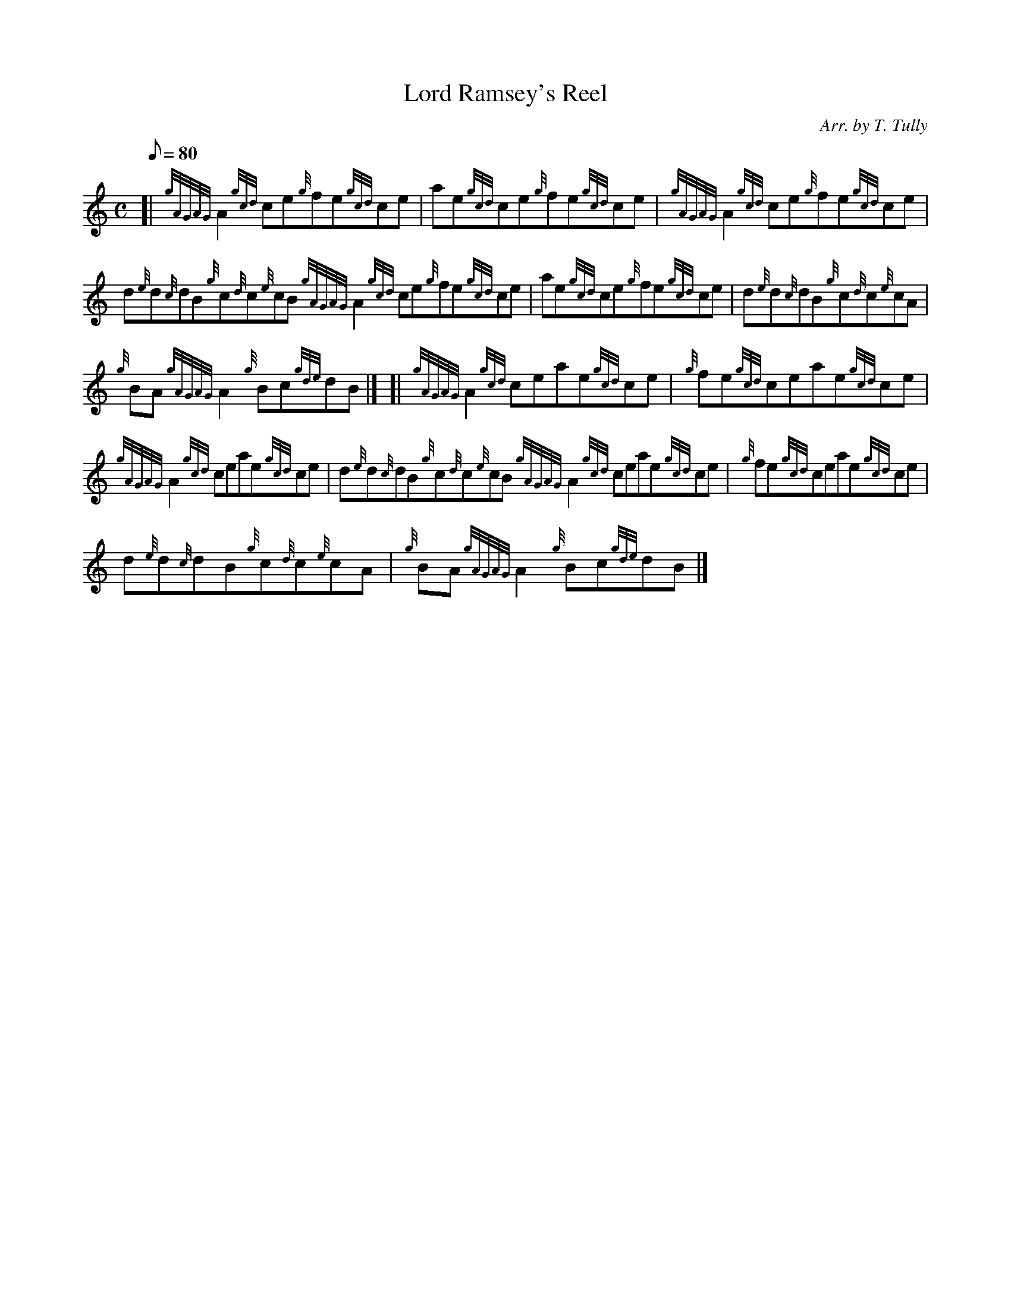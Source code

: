 X:1
T:Lord Ramsey's Reel
M:C
L:1/8
Q:80
C:Arr. by T. Tully
S:Reel
K:HP
[| {gAGAG}A2{gcd}ce{g}fe{gcd}ce|
ae{gcd}ce{g}fe{gcd}ce|
{gAGAG}A2{gcd}ce{g}fe{gcd}ce|  !
d{e}d{c}dB{g}c{d}c{e}cB{gAGAG}A2{gcd}ce{g}fe{gcd}ce|
ae{gcd}ce{g}fe{gcd}ce|
d{e}d{c}dB{g}c{d}c{e}cA|  !
{g}BA{gAGAG}A2{g}Bc{gde}dB|] [|
{gAGAG}A2{gcd}ceae{gcd}ce|
{g}fe{gcd}ceae{gcd}ce|  !
{gAGAG}A2{gcd}ceae{gcd}ce|
d{e}d{c}dB{g}c{d}c{e}cB{gAGAG}A2{gcd}ceae{gcd}ce|
{g}fe{gcd}ceae{gcd}ce|  !
d{e}d{c}dB{g}c{d}c{e}cA|
{g}BA{gAGAG}A2{g}Bc{gde}dB|]

